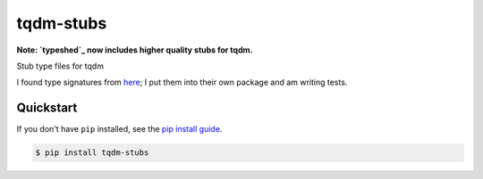 ==========================
tqdm-stubs
==========================

**Note: `typeshed`_ now includes higher quality stubs for tqdm.**

.. _`typeshed`: https://github.com/python/typeshed/tree/master/stubs/tqdm

.. image:: https://img.shields.io/pypi/v/tqdm_stubs
   :alt: PyPI Package
   :target: https://pypi.org/project/tqdm_stubs
.. image:: https://img.shields.io/pypi/dm/tqdm_stubs
   :alt: PyPI Downloads
   :target: https://pypi.org/project/tqdm_stubs
.. image:: https://img.shields.io/pypi/l/tqdm_stubs
   :alt: License
   :target: https://github.com/charmoniumQ/tqdm-stubs/blob/main/LICENSE
.. image:: https://img.shields.io/pypi/pyversions/tqdm_stubs
   :alt: Python Versions
   :target: https://pypi.org/project/tqdm_stubs
.. image:: https://img.shields.io/librariesio/sourcerank/pypi/tqdm_stubs
   :alt: libraries.io sourcerank
   :target: https://libraries.io/pypi/tqdm_stubs
.. image:: https://img.shields.io/github/stars/charmoniumQ/tqdm-stubs?style=social
   :alt: GitHub stars
   :target: https://github.com/charmoniumQ/tqdm-stubs
.. image:: https://github.com/charmoniumQ/tqdm-stubs/actions/workflows/main.yaml/badge.svg
   :alt: CI status
   :target: https://github.com/charmoniumQ/tqdm-stubs/actions/workflows/main.yaml
.. image:: https://img.shields.io/github/last-commit/charmoniumQ/tqdm-stubs
   :alt: GitHub last commit
   :target: https://github.com/charmoniumQ/tqdm-stubs/commits
.. image:: http://www.mypy-lang.org/static/mypy_badge.svg
   :target: https://mypy.readthedocs.io/en/stable/
   :alt: Checked with Mypy
.. image:: https://img.shields.io/badge/code%20style-black-000000.svg
   :target: https://github.com/psf/black
   :alt: Code style: black

Stub type files for tqdm

I found type signatures from `here`_; I put them into their own package and am writing tests.

.. _`here`: https://github.com/lschmelzeisen/nasty-typeshed/blob/master/src/tqdm-stubs/__init__.pyi

----------
Quickstart
----------

If you don't have ``pip`` installed, see the `pip install guide`_.

.. _`pip install guide`: https://pip.pypa.io/en/latest/installing/

.. code-block:: console

    $ pip install tqdm-stubs
